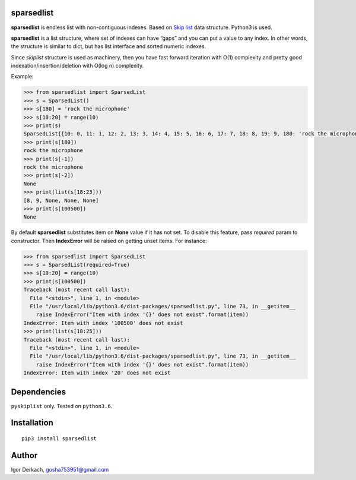 sparsedlist
===========

**sparsedlist** is endless list with non-contiguous indexes. Based on
`Skip list <https://en.wikipedia.org/wiki/Skip_list>`__ data structure.
Python3 is used.

**sparsedlist** is a list structure, where set of indexes can have
“gaps” and you can put a value to any index. In other words, the
structure is similar to dict, but has list interface and sorted numeric
indexes.

Since *skiplist* structure is used as machinery, then you have fast
forward iteration with O(1) complexity and pretty good
indexation/insertion/deletion with O(log n) complexity.

Example:

.. code:: python

   >>> from sparsedlist import SparsedList
   >>> s = SparsedList()
   >>> s[180] = 'rock the microphone'
   >>> s[10:20] = range(10)
   >>> print(s)
   SparsedList{{10: 0, 11: 1, 12: 2, 13: 3, 14: 4, 15: 5, 16: 6, 17: 7, 18: 8, 19: 9, 180: 'rock the microphone'}}
   >>> print(s[180])
   rock the microphone
   >>> print(s[-1])
   rock the microphone
   >>> print(s[-2])
   None
   >>> print(list(s[18:23]))
   [8, 9, None, None, None]
   >>> print(s[100500])
   None

By default **sparsedlist** substitutes item on **None** value if it has
not set. To disable this feature, pass *required* param to constructor.
Then **IndexError** will be raised on getting unset items. For instance:

.. code:: python

   >>> from sparsedlist import SparsedList
   >>> s = SparsedList(required=True)
   >>> s[10:20] = range(10)
   >>> print(s[100500])
   Traceback (most recent call last):
     File "<stdin>", line 1, in <module>
     File "/usr/local/lib/python3.6/dist-packages/sparsedlist.py", line 73, in __getitem__
       raise IndexError("Item with index '{}' does not exist".format(item))
   IndexError: Item with index '100500' does not exist
   >>> print(list(s[18:25]))
   Traceback (most recent call last):
     File "<stdin>", line 1, in <module>
     File "/usr/local/lib/python3.6/dist-packages/sparsedlist.py", line 73, in __getitem__
       raise IndexError("Item with index '{}' does not exist".format(item))
   IndexError: Item with index '20' does not exist

Dependencies
============

``pyskiplist`` only. Tested on ``python3.6``.

Installation
============

::

   pip3 install sparsedlist

Author
======

Igor Derkach, gosha753951@gmail.com
